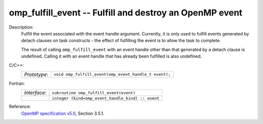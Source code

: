 ..
  Copyright 1988-2022 Free Software Foundation, Inc.
  This is part of the GCC manual.
  For copying conditions, see the GPL license file

.. _omp_fulfill_event:

omp_fulfill_event -- Fulfill and destroy an OpenMP event
********************************************************

Description:
  Fulfill the event associated with the event handle argument.  Currently, it
  is only used to fulfill events generated by detach clauses on task
  constructs - the effect of fulfilling the event is to allow the task to
  complete.

  The result of calling ``omp_fulfill_event`` with an event handle other
  than that generated by a detach clause is undefined.  Calling it with an
  event handle that has already been fulfilled is also undefined.

C/C++:
  .. list-table::

     * - *Prototype*:
       - ``void omp_fulfill_event(omp_event_handle_t event);``

Fortran:
  .. list-table::

     * - *Interface*:
       - ``subroutine omp_fulfill_event(event)``
     * -
       - ``integer (kind=omp_event_handle_kind) :: event``

Reference:
  `OpenMP specification v5.0 <https://www.openmp.org>`_, Section 3.5.1.